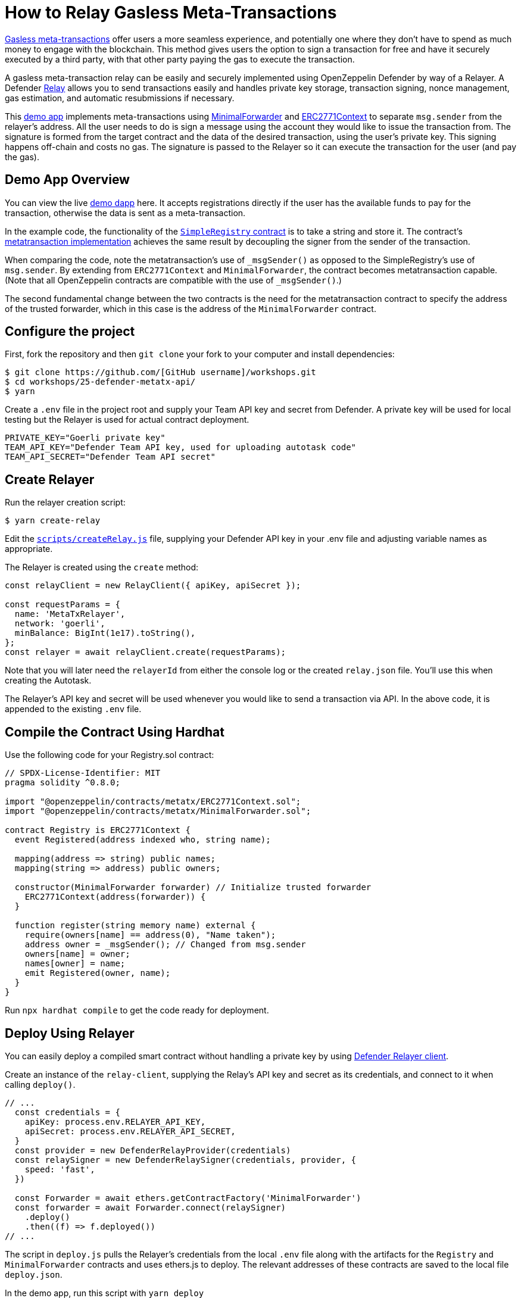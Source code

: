 # How to Relay Gasless Meta-Transactions

https://docs.openzeppelin.com/contracts/4.x/api/metatx[Gasless meta-transactions] offer users a more seamless experience, and potentially one where they don't have to spend as much money to engage with the blockchain. This method gives users the option to sign a transaction for free and have it securely executed by a third party, with that other party paying the gas to execute the transaction.

A gasless meta-transaction relay can be easily and securely implemented using OpenZeppelin Defender by way of a Relayer. A Defender https://docs.openzeppelin.com/defender/relay[Relay] allows you to send transactions easily and handles private key storage, transaction signing, nonce management, gas estimation, and automatic resubmissions if necessary.

This https://github.com/OpenZeppelin/workshops/tree/master/25-defender-metatx-api[demo app] implements meta-transactions using https://docs.openzeppelin.com/contracts/4.x/api/metatx#MinimalForwarder[MinimalForwarder] and https://docs.openzeppelin.com/contracts/4.x/api/metatx#ERC2771Context[ERC2771Context] to separate `msg.sender` from the relayer's address. All the user needs to do is sign a message using the account they would like to issue the transaction from. The signature is formed from the target contract and the data of the desired transaction, using the user's private key. This signing happens off-chain and costs no gas. The signature is passed to the Relayer so it can execute the transaction for the user (and pay the gas).

[[demo-app-overview]]
== Demo App Overview

You can view the live https://defender-metatx-workshop-demo.openzeppelin.com/[demo dapp] here. It accepts registrations directly if the user has the available funds to pay for the transaction, otherwise the data is sent as a meta-transaction.

In the example code, the functionality of the https://github.com/OpenZeppelin/workshops/blob/master/25-defender-metatx-api/contracts/SimpleRegistry.sol[`SimpleRegistry` contract] is to take a string and store it. The contract's https://github.com/OpenZeppelin/workshops/blob/master/25-defender-metatx-api/contracts/Registry.sol[metatransaction implementation] achieves the same result by decoupling the signer from the sender of the transaction.

When comparing the code, note the metatransaction's use of `_msgSender()` as opposed to the SimpleRegistry's use of `msg.sender`. By extending from `ERC2771Context` and `MinimalForwarder`, the contract becomes metatransaction capable. (Note that all OpenZeppelin contracts are compatible with the use of `_msgSender()`.)

The second fundamental change between the two contracts is the need for the metatransaction contract to specify the address of the trusted forwarder, which in this case is the address of the `MinimalForwarder` contract.

[[configure-project]]
== Configure the project

First, fork the repository and then `git clone` your fork to your computer and install dependencies:

```
$ git clone https://github.com/[GitHub username]/workshops.git
$ cd workshops/25-defender-metatx-api/
$ yarn
```

Create a `.env` file in the project root and supply your Team API key and secret from Defender. A private key will be used for local testing but the Relayer is used for actual contract deployment.

```
PRIVATE_KEY="Goerli private key"
TEAM_API_KEY="Defender Team API key, used for uploading autotask code"
TEAM_API_SECRET="Defender Team API secret"
```

[[create-relayer]]
== Create Relayer

Run the relayer creation script:

```
$ yarn create-relay
```

Edit the https://github.com/OpenZeppelin/workshops/blob/master/25-defender-metatx-api/scripts/createRelay.js[`scripts/createRelay.js`] file, supplying your Defender API key in your .env file and adjusting variable names as appropriate.

The Relayer is created using the `create` method:

```
const relayClient = new RelayClient({ apiKey, apiSecret });

const requestParams = {
  name: 'MetaTxRelayer',
  network: 'goerli',
  minBalance: BigInt(1e17).toString(),
};
const relayer = await relayClient.create(requestParams);

```

Note that you will later need the `relayerId` from either the console log or the created `relay.json` file. You'll use this when creating the Autotask.

The Relayer's API key and secret will be used whenever you would like to send a transaction via API. In the above code, it is appended to the existing `.env` file.

[[compile-using-hardhat]]
== Compile the Contract Using Hardhat

Use the following code for your Registry.sol contract:

```
// SPDX-License-Identifier: MIT
pragma solidity ^0.8.0;

import "@openzeppelin/contracts/metatx/ERC2771Context.sol";
import "@openzeppelin/contracts/metatx/MinimalForwarder.sol";

contract Registry is ERC2771Context {  
  event Registered(address indexed who, string name);

  mapping(address => string) public names;
  mapping(string => address) public owners;

  constructor(MinimalForwarder forwarder) // Initialize trusted forwarder
    ERC2771Context(address(forwarder)) {
  }

  function register(string memory name) external {
    require(owners[name] == address(0), "Name taken");
    address owner = _msgSender(); // Changed from msg.sender
    owners[name] = owner;
    names[owner] = name;
    emit Registered(owner, name);
  }
}
```

Run `npx hardhat compile` to get the code ready for deployment.

[[deploy-using-relayer]]
== Deploy Using Relayer

You can easily deploy a compiled smart contract without handling a private key by using https://www.npmjs.com/package/@openzeppelin/defender-relay-client[Defender Relayer client].

Create an instance of the `relay-client`, supplying the Relay's API key and secret as its credentials, and connect to it when calling `deploy()`.

```
// ...
  const credentials = {
    apiKey: process.env.RELAYER_API_KEY,
    apiSecret: process.env.RELAYER_API_SECRET,
  }
  const provider = new DefenderRelayProvider(credentials)
  const relaySigner = new DefenderRelaySigner(credentials, provider, {
    speed: 'fast',
  })

  const Forwarder = await ethers.getContractFactory('MinimalForwarder')
  const forwarder = await Forwarder.connect(relaySigner)
    .deploy()
    .then((f) => f.deployed())
// ...
```

The script in `deploy.js` pulls the Relayer's credentials from the local `.env` file along with the artifacts for the `Registry` and `MinimalForwarder` contracts and uses ethers.js to deploy. The relevant addresses of these contracts are saved to the local file `deploy.json`.

In the demo app, run this script with `yarn deploy`

After the code is deployed, the Relayer key and secret can be safely deleted; they are not needed unless additional local testing is desired.

[[create-autotask]]
== Create Autotask via API

The demo app uses an https://docs.openzeppelin.com/defender/autotasks[Autotask] to supply the necessary logic for telling the Relayer to send a transaction to the forwarder contract, supplying the signer's address. The Autotask will get triggered by each call to its webhook from the dapp.

Due to the tight relationship between components, the Relayer credentials are securely available to the Autotask simply by instantiating a new provider and signer.

The position of the Autotask here is crucial -- only the Autotask's webhook is exposed to the frontend. The Autotask's role is to execute the transaction according to the logic assigned to it: if the user has funds, they pay for the transaction. If not, the Relayer pays for the transaction.

It's important that the Relayer's API key and secret are insulated from the frontend. If the Relayer keys were exposed, anyone could potentially use the Relayer to send any transaction they wanted.

```
const ethers = require('ethers');
const { DefenderRelaySigner, DefenderRelayProvider } = require('@openzeppelin/defender-relay-client/lib/ethers');

const { ForwarderAbi } = require('../../src/forwarder');
const ForwarderAddress = require('../../deploy.json').MinimalForwarder;
const RegistryAddress = require('../../deploy.json').Registry;

async function relay(forwarder, request, signature, whitelist) {
  // Decide if we want to relay this request based on a whitelist
  const accepts = !whitelist || whitelist.includes(request.to);
  if (!accepts) throw new Error(`Rejected request to ${request.to}`);

  // Validate request on the forwarder contract
  const valid = await forwarder.verify(request, signature);
  if (!valid) throw new Error(`Invalid request`);
  
  // Send meta-tx through relayer to the forwarder contract
  const gasLimit = (parseInt(request.gas) + 50000).toString();
  return await forwarder.execute(request, signature, { gasLimit });
}

async function handler(event) {
  // Parse webhook payload
  if (!event.request || !event.request.body) throw new Error(`Missing payload`);
  const { request, signature } = event.request.body;
  console.log(`Relaying`, request);
  
  // Initialize Relayer provider and signer, and forwarder contract
  const credentials = { ... event };
  const provider = new DefenderRelayProvider(credentials);
  const signer = new DefenderRelaySigner(credentials, provider, { speed: 'fast' });
  const forwarder = new ethers.Contract(ForwarderAddress, ForwarderAbi, signer);
  
  // Relay transaction!
  const tx = await relay(forwarder, request, signature);
  console.log(`Sent meta-tx: ${tx.hash}`);
  return { txHash: tx.hash };
}

module.exports = {
  handler,
  relay,
}
```

Note that the Autotask code must include an `index.js` file that exports a handler entrypoint. If the code relies on any external dependencies (such as an imported ABI) it's necessary to bundle the Autotask using webpack, rollup, etc.

Although you can create an Autotask using the Defender web client, it may be more convenient to use a script that makes use of https://www.npmjs.com/package/@openzeppelin/defender-autotask-client[Defender's API].

In the demo app, run `yarn create-autotask` to compile the Autotask code, create the Autotask in Defender and upload the bundled code by calling the Autotask client's `.create()` method:

```
// ...
  const client = new AutotaskClient({ apiKey, apiSecret });
  const {autotaskId } = await client.create({
    name: "Relay MetaTX",
    encodedZippedCode: await client.getEncodedZippedCodeFromFolder('./build/relay'),
    relayerId: relayerId, 
    trigger: {
      type: 'webhook'
    },
    paused: false
  });
// ...
```

Head to https://defender.openzeppelin.com[Defender] and grab the Autotask's webhook so that you can test functionality and connect the app to the Autotask for relaying meta-transactions.

image::guide-gasless-metatx-copy-webhook.gif[Copy Webhook URI]

Save the Autotask webhook to your .env as the WEBHOOK_URL and in the /app `.env` file as the `REACT_APP_WEBHOOK_URL`. 

Test the meta-transaction's functionality with `yarn sign` followed by `yarn invoke`.

[[create-web-app]]
== Create Web App

The key building blocks have been laid, so next it is a matter of crafting a web application that makes use of these components.

You can see the details of this relationship in the https://github.com/OpenZeppelin/workshops/blob/master/25-defender-metatx-api/app/src/eth/register.js[`register.js`] file. The user's transaction request is sent to the Relayer by way of the Autotask's webhook, and this executes the Autotask's logic given the parameters supplied by the application. Note that the signer's nonce is incremented from the transaction. 

```
import { ethers } from 'ethers';
import { createInstance } from './forwarder';
import { signMetaTxRequest } from './signer';

async function sendTx(registry, name) {
  console.log(`Sending register tx to set name=${name}`);
  return registry.register(name);
}

async function sendMetaTx(registry, provider, signer, name) {
  console.log(`Sending register meta-tx to set name=${name}`);
  const url = process.env.REACT_APP_WEBHOOK_URL;
  if (!url) throw new Error(`Missing relayer url`);

  const forwarder = createInstance(provider);
  const from = await signer.getAddress();
  const data = registry.interface.encodeFunctionData('register', [name]);
  const to = registry.address;
  
  const request = await signMetaTxRequest(signer.provider, forwarder, { to, from, data });

  return fetch(url, {
    method: 'POST',
    body: JSON.stringify(request),
    headers: { 'Content-Type': 'application/json' },
  });
}

export async function registerName(registry, provider, name) {
  if (!name) throw new Error(`Name cannot be empty`);
  if (!window.ethereum) throw new Error(`User wallet not found`);

  await window.ethereum.enable();
  const userProvider = new ethers.providers.Web3Provider(window.ethereum);
  const userNetwork = await userProvider.getNetwork();
  if (userNetwork.chainId !== 5) throw new Error(`Please switch to Goerli for signing`);

  const signer = userProvider.getSigner();
  const from = await signer.getAddress();
  const balance = await provider.getBalance(from);
  
  const canSendTx = balance.gt(1e15);
  if (canSendTx) return sendTx(registry.connect(signer), name);
  else return sendMetaTx(registry, provider, signer, name);
}

```

[[try-app]]
== Try the App

Install the necessary dependencies using and run the app.

```
$ cd app
$ yarn
$ yarn start
```

1. Open app: http://localhost:3000/[http://localhost:3000/]
2. Change to Goerli network in Metamask
3. Enter a name to register and sign the metatransaction in MetaMask
4. Your name will be registered, showing the address that created the metatransaction and the name.

Use the frontend to see it working for yourself! Compare what happens when you sign the registry with an account that has funds, and then try it with an account that has a zero ETH balance.

[[resources]]
== Resources

* https://github.com/OpenZeppelin/workshops/tree/master/25-defender-metatx-api[Demo Repo - Meta-Transaction Name Registry]
* https://docs.openzeppelin.com/contracts/4.x/api/metatx[Documentation - Meta Transactions]
